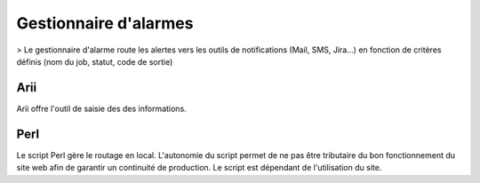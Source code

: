 Gestionnaire d'alarmes
=====

> Le gestionnaire d'alarme route les alertes vers les outils de notifications (Mail, SMS, Jira...) en fonction de critères définis (nom du job, statut, code de sortie)


Arii
----

Arii offre l'outil de saisie des des informations. 

Perl
----

Le script Perl gère le routage en local. 
L'autonomie du script permet de ne pas être tributaire du bon fonctionnement du site web afin de garantir un continuité de production. 
Le script est dépendant de l'utilisation du site.


